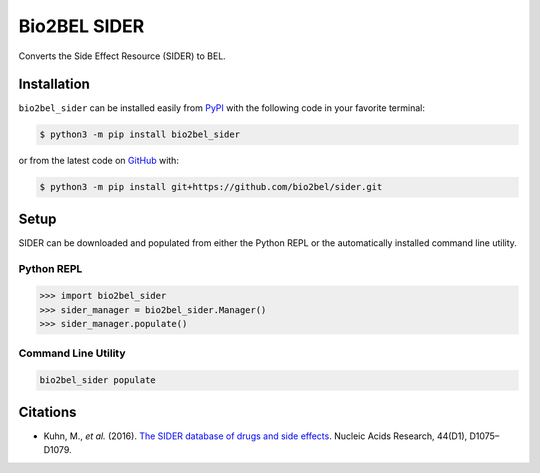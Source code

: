 Bio2BEL SIDER |build| |coverage| |documentation| |zenodo|
=========================================================
Converts the Side Effect Resource (SIDER) to BEL.

Installation |pypi_version| |python_versions| |pypi_license|
------------------------------------------------------------
``bio2bel_sider`` can be installed easily from `PyPI <https://pypi.python.org/pypi/bio2bel_sider>`_ with
the following code in your favorite terminal:

.. code-block:: sh

    $ python3 -m pip install bio2bel_sider

or from the latest code on `GitHub <https://github.com/bio2bel/sider>`_ with:

.. code-block:: sh

    $ python3 -m pip install git+https://github.com/bio2bel/sider.git

Setup
-----
SIDER can be downloaded and populated from either the Python REPL or the automatically installed command line
utility.

Python REPL
~~~~~~~~~~~
.. code-block:: python

    >>> import bio2bel_sider
    >>> sider_manager = bio2bel_sider.Manager()
    >>> sider_manager.populate()

Command Line Utility
~~~~~~~~~~~~~~~~~~~~
.. code-block:: bash

    bio2bel_sider populate

Citations
---------
- Kuhn, M., *et al.* (2016). `The SIDER database of drugs and side effects <https://doi.org/10.1093/nar/gkv1075>`_. Nucleic Acids Research, 44(D1), D1075–D1079.

.. |build| image:: https://travis-ci.org/bio2bel/sider.svg?branch=master
    :target: https://travis-ci.org/bio2bel/sider
    :alt: Build Status

.. |coverage| image:: https://codecov.io/gh/bio2bel/sider/coverage.svg?branch=master
    :target: https://codecov.io/gh/bio2bel/sider?branch=master
    :alt: Coverage Status

.. |documentation| image:: http://readthedocs.org/projects/bio2bel-sider/badge/?version=latest
    :target: http://bio2bel.readthedocs.io/projects/sider/en/latest/?badge=latest
    :alt: Documentation Status

.. |climate| image:: https://codeclimate.com/github/bio2bel/sider/badges/gpa.svg
    :target: https://codeclimate.com/github/bio2bel/sider
    :alt: Code Climate

.. |python_versions| image:: https://img.shields.io/pypi/pyversions/bio2bel_sider.svg
    :alt: Stable Supported Python Versions

.. |pypi_version| image:: https://img.shields.io/pypi/v/bio2bel_sider.svg
    :alt: Current version on PyPI

.. |pypi_license| image:: https://img.shields.io/pypi/l/bio2bel_sider.svg
    :alt: MIT License
    
.. |zenodo| image:: https://zenodo.org/badge/129140922.svg
    :target: https://zenodo.org/badge/latestdoi/129140922
